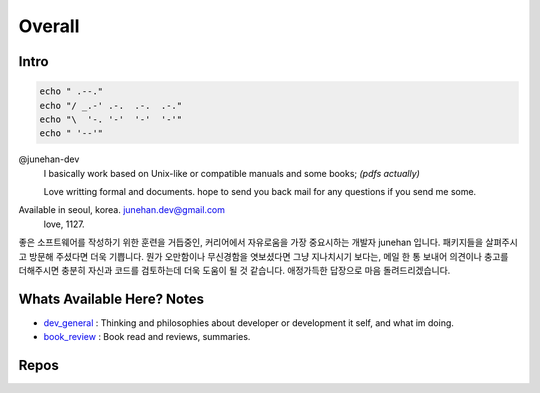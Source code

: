 Overall
=======

Intro
-----

.. code-block:: bash

   echo " .--."
   echo "/ _.-' .-.  .-.  .-."
   echo "\  '-. '-'  '-'  '-'"
   echo " '--'"

@junehan-dev
   I basically work based on Unix-like or compatible manuals and some books; *(pdfs actually)*

   Love writting formal and documents.
   hope to send you back mail for any questions if you send me some.

Available in seoul, korea. junehan.dev@gmail.com
   love, 1127.

좋은 소프트웨어를 작성하기 위한 훈련을 거듭중인,
커리어에서 자유로움을 가장 중요시하는 개발자 junehan 입니다.
패키지들을 살펴주시고 방문해 주셨다면 더욱 기쁩니다.
뭔가 오만함이나 무신경함을 엿보셨다면 그냥 지나치시기 보다는,
메일 한 통 보내어 의견이나 충고를 더해주시면 충분히 자신과 코드를 검토하는데 더욱 도움이 될 것 같습니다.
애정가득한 답장으로 마음 돌려드리겠습니다.

Whats Available Here? Notes
---------------------------

- dev_general_ : Thinking and philosophies about developer or development it self, and what im doing.
- book_review_ : Book read and reviews, summaries.

.. _dev_general: ./notes/dev_general
.. _book_review: ./notes/book_review

Repos
-----

